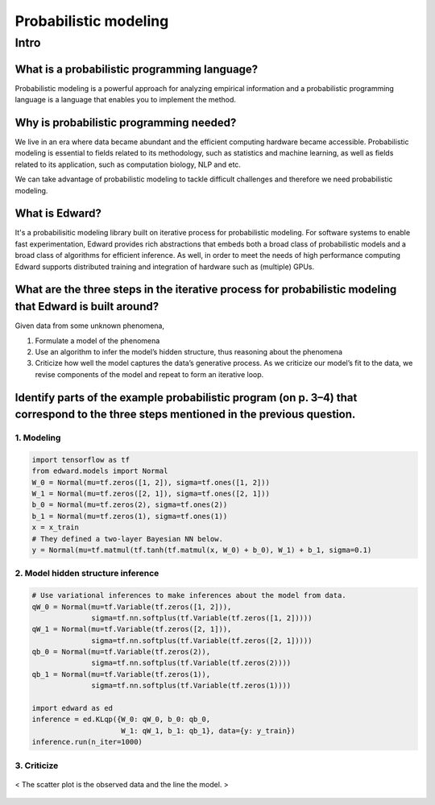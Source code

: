 ======================
Probabilistic modeling
======================

Intro
=====

What is a probabilistic programming language?
#############################################
Probabilistic modeling is a powerful approach for analyzing empirical information and a probabilistic programming language is a language that enables you to implement the method.

Why is probabilistic programming needed?
########################################
We live in an era where data became abundant and the efficient computing hardware became accessible. Probabilistic modeling is essential to fields related to its methodology, such as statistics and machine learning, as well as fields related to its application, such as computation biology, NLP and etc.

We can take advantage of probabilistic modeling to tackle difficult challenges and therefore we need probabilistic modeling.  

What is Edward?
###############
It's a probabilisitic modeling library built on iterative process for probabilistic modeling. For software systems to enable fast experimentation, Edward provides rich abstractions that embeds both a broad class of probabilistic models and a broad class of algorithms for efficient inference. As well, in order to meet the needs of high performance computing Edward supports distributed training and integration of hardware such as (multiple) GPUs.

What are the three steps in the iterative process for probabilistic modeling that Edward is built around?
#########################################################################################################
Given data from some unknown phenomena, 

1. Formulate a model of the phenomena
2. Use an algorithm to infer the model’s hidden structure, thus reasoning about the phenomena
3. Criticize how well the model captures the data’s generative process. As we criticize our model’s fit to the data, we revise components of the model and repeat to form an iterative loop.


Identify parts of the example probabilistic program (on p. 3–4) that correspond to the three steps mentioned in the previous question.
######################################################################################################################################

1. Modeling
^^^^^^^^^^^

.. code-block:: python

	import tensorflow as tf
	from edward.models import Normal
	W_0 = Normal(mu=tf.zeros([1, 2]), sigma=tf.ones([1, 2]))
	W_1 = Normal(mu=tf.zeros([2, 1]), sigma=tf.ones([2, 1]))
	b_0 = Normal(mu=tf.zeros(2), sigma=tf.ones(2))
	b_1 = Normal(mu=tf.zeros(1), sigma=tf.ones(1))
	x = x_train
	# They defined a two-layer Bayesian NN below.
	y = Normal(mu=tf.matmul(tf.tanh(tf.matmul(x, W_0) + b_0), W_1) + b_1, sigma=0.1)


2. Model hidden structure inference
^^^^^^^^^^^^^^^^^^^^^^^^^^^^^^^^^^^

.. code-block:: python

  # Use variational inferences to make inferences about the model from data.
  qW_0 = Normal(mu=tf.Variable(tf.zeros([1, 2])),
                sigma=tf.nn.softplus(tf.Variable(tf.zeros([1, 2]))))
  qW_1 = Normal(mu=tf.Variable(tf.zeros([2, 1])),
                sigma=tf.nn.softplus(tf.Variable(tf.zeros([2, 1]))))
  qb_0 = Normal(mu=tf.Variable(tf.zeros(2)),
                sigma=tf.nn.softplus(tf.Variable(tf.zeros(2))))
  qb_1 = Normal(mu=tf.Variable(tf.zeros(1)),
                sigma=tf.nn.softplus(tf.Variable(tf.zeros(1))))

  import edward as ed
  inference = ed.KLqp({W_0: qW_0, b_0: qb_0,
                       W_1: qW_1, b_1: qb_1}, data={y: y_train})
  inference.run(n_iter=1000)


3. Criticize
^^^^^^^^^^^^

.. figure:: /images/bayesian/probabilistic_model_criticize_plot.png
  :align: center
  :alt: alternate text
  :figclass: align-center

  < The scatter plot is the observed data and the line the model. >
